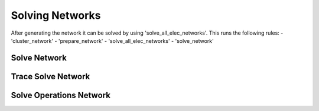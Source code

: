 ##########################################
Solving Networks
##########################################

After generating the network it can be solved by using 'solve_all_elec_networks'. This runs the following rules:
- 'cluster_network'
- 'prepare_network'
- 'solve_all_elec_networks'
- 'solve_network'


Solve Network
=============

Trace Solve Network
===================

Solve Operations Network
========================
